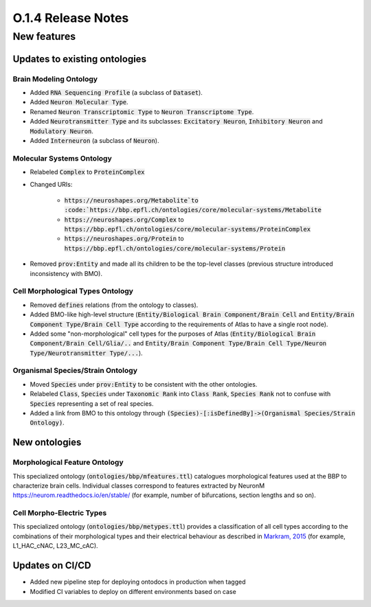 ====================
O.1.4 Release Notes
====================

New features
============

Updates to existing ontologies
-------------------------------

Brain Modeling Ontology
^^^^^^^^^^^^^^^^^^^^^^^^^^

- Added :code:`RNA Sequencing Profile` (a subclass of :code:`Dataset`).
- Added :code:`Neuron Molecular Type`.
- Renamed :code:`Neuron Transcriptomic Type` to :code:`Neuron Transcriptome Type`.
- Added :code:`Neurotransmitter Type` and its subclasses: :code:`Excitatory Neuron`, :code:`Inhibitory Neuron` and :code:`Modulatory Neuron`.
- Added :code:`Interneuron` (a subclass of :code:`Neuron`).


Molecular Systems Ontology
^^^^^^^^^^^^^^^^^^^^^^^^^^^^^^^^^^^
- Relabeled :code:`Complex` to :code:`ProteinComplex`
- Changed URIs:

     - :code:`https://neuroshapes.org/Metabolite`to :code:`https://bbp.epfl.ch/ontologies/core/molecular-systems/Metabolite`
     - :code:`https://neuroshapes.org/Complex` to :code:`https://bbp.epfl.ch/ontologies/core/molecular-systems/ProteinComplex`
     - :code:`https://neuroshapes.org/Protein` to :code:`https://bbp.epfl.ch/ontologies/core/molecular-systems/Protein`

- Removed :code:`prov:Entity` and made all its children to be the top-level classes (previous structure introduced inconsistency with BMO).


Cell Morphological Types Ontology
^^^^^^^^^^^^^^^^^^^^^^^^^^^^^^^^^^^

- Removed :code:`defines` relations (from the ontology to classes).
- Added BMO-like high-level structure (:code:`Entity/Biological Brain Component/Brain Cell` and :code:`Entity/Brain Component Type/Brain Cell Type` according to the requirements of Atlas to have a single root node).
- Added some "non-morphological" cell types for the purposes of Atlas (:code:`Entity/Biological Brain Component/Brain Cell/Glia/..` and :code:`Entity/Brain Component Type/Brain Cell Type/Neuron Type/Neurotransmitter Type/...`).


Organismal Species/Strain Ontology
^^^^^^^^^^^^^^^^^^^^^^^^^^^^^^^^^^^

- Moved :code:`Species` under :code:`prov:Entity` to be consistent with the other ontologies.
- Relabeled :code:`Class`, :code:`Species` under :code:`Taxonomic Rank` into :code:`Class Rank`, :code:`Species Rank` not to confuse with :code:`Species` representing a set of real species.
- Added a link from BMO to this ontology through :code:`(Species)-[:isDefinedBy]->(Organismal Species/Strain Ontology)`.


New ontologies
-----------------

Morphological Feature Ontology
^^^^^^^^^^^^^^^^^^^^^^^^^^^^^^^^^^

This specialized ontology (:code:`ontologies/bbp/mfeatures.ttl`) catalogues morphological features used at the BBP to characterize brain cells. Individual classes correspond to features extracted by NeuronM https://neurom.readthedocs.io/en/stable/ (for example, number of bifurcations, section lengths and so on).


Cell Morpho-Electric Types
^^^^^^^^^^^^^^^^^^^^^^^^^^^^^^

This specialized ontology (:code:`ontologies/bbp/metypes.ttl`) provides a classification of all cell types according to the combinations of their morphological types and their electrical behaviour as described in `Markram, 2015 <https://www.cell.com/fulltext/S0092-8674(15)01191-5>`_ (for example, L1_HAC_cNAC, L23_MC_cAC).

Updates on CI/CD
-----------------

- Added new pipeline step for deploying ontodocs in production when tagged
- Modified CI variables to deploy on different environments based on case
